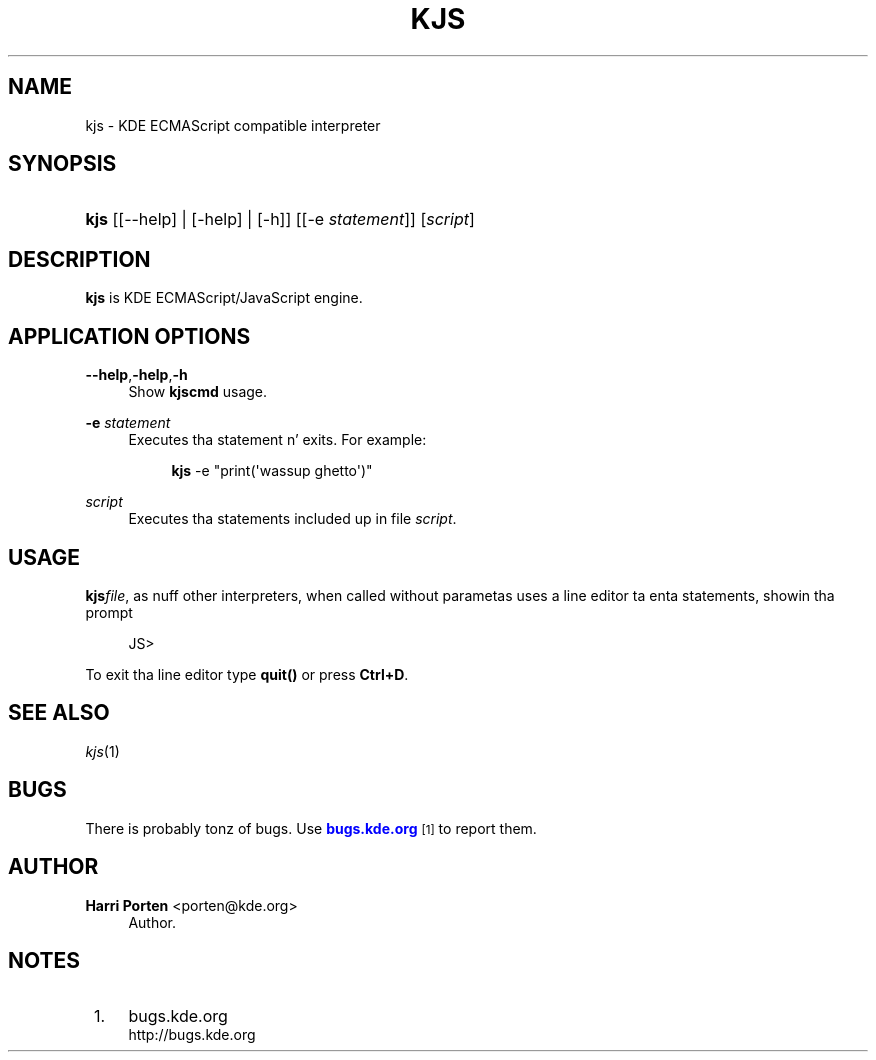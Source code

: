 '\" t
.\"     Title: \fBkjs\fR
.\"    Author: Harri Porten <porten@kde.org>
.\" Generator: DocBook XSL Stylesheets v1.78.1 <http://docbook.sf.net/>
.\"      Date: 2008-10-15
.\"    Manual: KDE Userz Manual
.\"    Source: 0.01.01
.\"  Language: Gangsta
.\"
.TH "\FBKJS\FR" "1" "2008\-10\-15" "0.01.01" "KDE Userz Manual"
.\" -----------------------------------------------------------------
.\" * Define some portabilitizzle stuff
.\" -----------------------------------------------------------------
.\" ~~~~~~~~~~~~~~~~~~~~~~~~~~~~~~~~~~~~~~~~~~~~~~~~~~~~~~~~~~~~~~~~~
.\" http://bugs.debian.org/507673
.\" http://lists.gnu.org/archive/html/groff/2009-02/msg00013.html
.\" ~~~~~~~~~~~~~~~~~~~~~~~~~~~~~~~~~~~~~~~~~~~~~~~~~~~~~~~~~~~~~~~~~
.ie \n(.g .ds Aq \(aq
.el       .ds Aq '
.\" -----------------------------------------------------------------
.\" * set default formatting
.\" -----------------------------------------------------------------
.\" disable hyphenation
.nh
.\" disable justification (adjust text ta left margin only)
.ad l
.\" -----------------------------------------------------------------
.\" * MAIN CONTENT STARTS HERE *
.\" -----------------------------------------------------------------
.SH "NAME"
kjs \- KDE ECMAScript compatible interpreter
.SH "SYNOPSIS"
.HP \w'\fBkjs\fR\ 'u
\fBkjs\fR [[\-\-help] | [\-help] | [\-h]] [[\-e\fI\ statement\fR]] [\fIscript\fR]
.SH "DESCRIPTION"
.PP
\fBkjs\fR
is KDE ECMAScript/JavaScript engine\&.
.SH "APPLICATION OPTIONS"
.PP
\fB\-\-help\fR,\fB\-help\fR,\fB\-h\fR
.RS 4
Show
\fBkjscmd\fR
usage\&.
.RE
.PP
\fB\-e\fR\fI statement\fR
.RS 4
Executes tha statement n' exits\&. For example:
.sp
.if n \{\
.RS 4
.\}
.nf
\fBkjs\fR \-e "print(\*(Aqwassup ghetto\*(Aq)"
.fi
.if n \{\
.RE
.\}
.RE
.PP
\fIscript\fR
.RS 4
Executes tha statements included up in file
\fIscript\fR\&.
.RE
.SH "USAGE"
.PP
\fBkjs\fR\fIfile\fR, as nuff other interpreters, when called without parametas uses a line editor ta enta statements, showin tha prompt
.sp
.if n \{\
.RS 4
.\}
.nf
JS>
.fi
.if n \{\
.RE
.\}
.sp
To exit tha line editor type
\fBquit()\fR
or press
\fBCtrl+D\fR\&.
.SH "SEE ALSO"
.PP
\fIkjs\fR(1)
.SH "BUGS"
.PP
There is probably tonz of bugs\&. Use
\m[blue]\fBbugs\&.kde\&.org\fR\m[]\&\s-2\u[1]\d\s+2
to report them\&.
.SH "AUTHOR"
.PP
\fBHarri Porten\fR <\&porten@kde\&.org\&>
.RS 4
Author.
.RE
.SH "NOTES"
.IP " 1." 4
bugs.kde.org
.RS 4
\%http://bugs.kde.org
.RE
